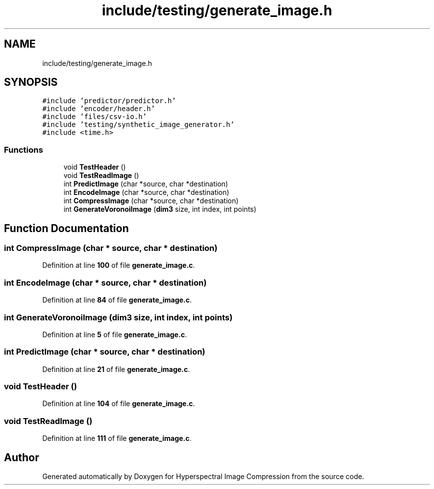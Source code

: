.TH "include/testing/generate_image.h" 3 "Version 1.0" "Hyperspectral Image Compression" \" -*- nroff -*-
.ad l
.nh
.SH NAME
include/testing/generate_image.h
.SH SYNOPSIS
.br
.PP
\fC#include 'predictor/predictor\&.h'\fP
.br
\fC#include 'encoder/header\&.h'\fP
.br
\fC#include 'files/csv\-io\&.h'\fP
.br
\fC#include 'testing/synthetic_image_generator\&.h'\fP
.br
\fC#include <time\&.h>\fP
.br

.SS "Functions"

.in +1c
.ti -1c
.RI "void \fBTestHeader\fP ()"
.br
.ti -1c
.RI "void \fBTestReadImage\fP ()"
.br
.ti -1c
.RI "int \fBPredictImage\fP (char *source, char *destination)"
.br
.ti -1c
.RI "int \fBEncodeImage\fP (char *source, char *destination)"
.br
.ti -1c
.RI "int \fBCompressImage\fP (char *source, char *destination)"
.br
.ti -1c
.RI "int \fBGenerateVoronoiImage\fP (\fBdim3\fP size, int index, int points)"
.br
.in -1c
.SH "Function Documentation"
.PP 
.SS "int CompressImage (char * source, char * destination)"

.PP
Definition at line \fB100\fP of file \fBgenerate_image\&.c\fP\&.
.SS "int EncodeImage (char * source, char * destination)"

.PP
Definition at line \fB84\fP of file \fBgenerate_image\&.c\fP\&.
.SS "int GenerateVoronoiImage (\fBdim3\fP size, int index, int points)"

.PP
Definition at line \fB5\fP of file \fBgenerate_image\&.c\fP\&.
.SS "int PredictImage (char * source, char * destination)"

.PP
Definition at line \fB21\fP of file \fBgenerate_image\&.c\fP\&.
.SS "void TestHeader ()"

.PP
Definition at line \fB104\fP of file \fBgenerate_image\&.c\fP\&.
.SS "void TestReadImage ()"

.PP
Definition at line \fB111\fP of file \fBgenerate_image\&.c\fP\&.
.SH "Author"
.PP 
Generated automatically by Doxygen for Hyperspectral Image Compression from the source code\&.

